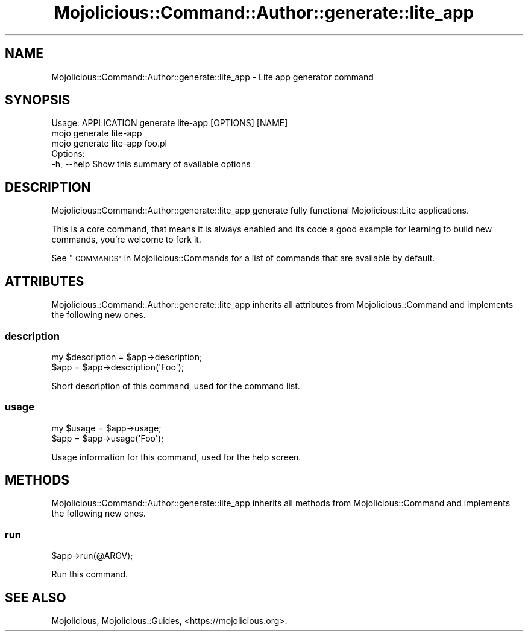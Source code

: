 .\" Automatically generated by Pod::Man 4.09 (Pod::Simple 3.35)
.\"
.\" Standard preamble:
.\" ========================================================================
.de Sp \" Vertical space (when we can't use .PP)
.if t .sp .5v
.if n .sp
..
.de Vb \" Begin verbatim text
.ft CW
.nf
.ne \\$1
..
.de Ve \" End verbatim text
.ft R
.fi
..
.\" Set up some character translations and predefined strings.  \*(-- will
.\" give an unbreakable dash, \*(PI will give pi, \*(L" will give a left
.\" double quote, and \*(R" will give a right double quote.  \*(C+ will
.\" give a nicer C++.  Capital omega is used to do unbreakable dashes and
.\" therefore won't be available.  \*(C` and \*(C' expand to `' in nroff,
.\" nothing in troff, for use with C<>.
.tr \(*W-
.ds C+ C\v'-.1v'\h'-1p'\s-2+\h'-1p'+\s0\v'.1v'\h'-1p'
.ie n \{\
.    ds -- \(*W-
.    ds PI pi
.    if (\n(.H=4u)&(1m=24u) .ds -- \(*W\h'-12u'\(*W\h'-12u'-\" diablo 10 pitch
.    if (\n(.H=4u)&(1m=20u) .ds -- \(*W\h'-12u'\(*W\h'-8u'-\"  diablo 12 pitch
.    ds L" ""
.    ds R" ""
.    ds C` ""
.    ds C' ""
'br\}
.el\{\
.    ds -- \|\(em\|
.    ds PI \(*p
.    ds L" ``
.    ds R" ''
.    ds C`
.    ds C'
'br\}
.\"
.\" Escape single quotes in literal strings from groff's Unicode transform.
.ie \n(.g .ds Aq \(aq
.el       .ds Aq '
.\"
.\" If the F register is >0, we'll generate index entries on stderr for
.\" titles (.TH), headers (.SH), subsections (.SS), items (.Ip), and index
.\" entries marked with X<> in POD.  Of course, you'll have to process the
.\" output yourself in some meaningful fashion.
.\"
.\" Avoid warning from groff about undefined register 'F'.
.de IX
..
.if !\nF .nr F 0
.if \nF>0 \{\
.    de IX
.    tm Index:\\$1\t\\n%\t"\\$2"
..
.    if !\nF==2 \{\
.        nr % 0
.        nr F 2
.    \}
.\}
.\" ========================================================================
.\"
.IX Title "Mojolicious::Command::Author::generate::lite_app 3"
.TH Mojolicious::Command::Author::generate::lite_app 3 "2021-06-30" "perl v5.26.0" "User Contributed Perl Documentation"
.\" For nroff, turn off justification.  Always turn off hyphenation; it makes
.\" way too many mistakes in technical documents.
.if n .ad l
.nh
.SH "NAME"
Mojolicious::Command::Author::generate::lite_app \- Lite app generator command
.SH "SYNOPSIS"
.IX Header "SYNOPSIS"
.Vb 1
\&  Usage: APPLICATION generate lite\-app [OPTIONS] [NAME]
\&
\&    mojo generate lite\-app
\&    mojo generate lite\-app foo.pl
\&
\&  Options:
\&    \-h, \-\-help   Show this summary of available options
.Ve
.SH "DESCRIPTION"
.IX Header "DESCRIPTION"
Mojolicious::Command::Author::generate::lite_app generate fully functional Mojolicious::Lite applications.
.PP
This is a core command, that means it is always enabled and its code a good example for learning to build new commands,
you're welcome to fork it.
.PP
See \*(L"\s-1COMMANDS\*(R"\s0 in Mojolicious::Commands for a list of commands that are available by default.
.SH "ATTRIBUTES"
.IX Header "ATTRIBUTES"
Mojolicious::Command::Author::generate::lite_app inherits all attributes from Mojolicious::Command and implements
the following new ones.
.SS "description"
.IX Subsection "description"
.Vb 2
\&  my $description = $app\->description;
\&  $app            = $app\->description(\*(AqFoo\*(Aq);
.Ve
.PP
Short description of this command, used for the command list.
.SS "usage"
.IX Subsection "usage"
.Vb 2
\&  my $usage = $app\->usage;
\&  $app      = $app\->usage(\*(AqFoo\*(Aq);
.Ve
.PP
Usage information for this command, used for the help screen.
.SH "METHODS"
.IX Header "METHODS"
Mojolicious::Command::Author::generate::lite_app inherits all methods from Mojolicious::Command and implements
the following new ones.
.SS "run"
.IX Subsection "run"
.Vb 1
\&  $app\->run(@ARGV);
.Ve
.PP
Run this command.
.SH "SEE ALSO"
.IX Header "SEE ALSO"
Mojolicious, Mojolicious::Guides, <https://mojolicious.org>.

